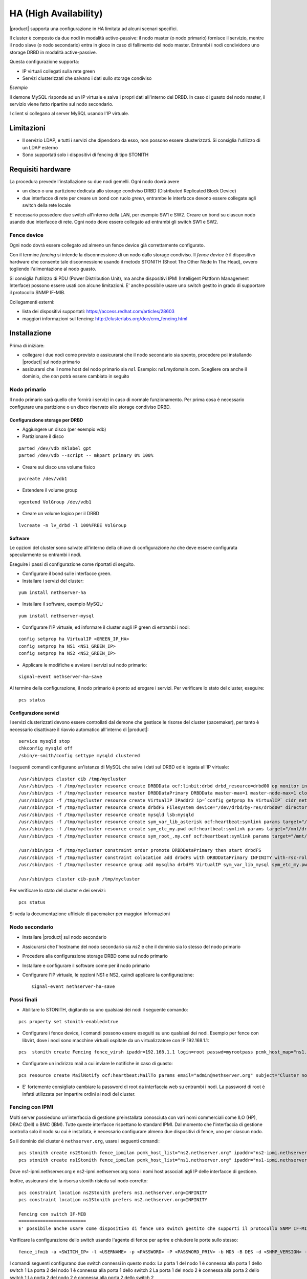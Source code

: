 ======================
HA (High Availability)
======================

|product| supporta una configurazione in HA limitata ad alcuni scenari specifici.

Il cluster è composto da due nodi in modalità active-passive:
il nodo master (o nodo primario) fornisce il servizio, mentre il nodo slave (o nodo secondario) entra in gioco in caso
di fallimento del nodo master.
Entrambi i nodi condividono uno storage DRBD in modalità active-passive.

Questa configurazione supporta:

* IP virtuali collegati sulla rete green
* Servizi clusterizzati che salvano i dati sullo storage condiviso


*Esempio*

Il demone MySQL risponde ad un IP virtuale e salva i propri dati all'interno del DRBD.
In caso di guasto del nodo master, il servizio viene fatto ripartire sul nodo secondario.

I client si collegano al server MySQL usando l'IP virtuale.


Limitazioni
===========

* Il servizio LDAP, e tutti i servizi che dipendono da esso, non possono essere clusterizzati.
  Si consiglia l'utilizzo di un LDAP esterno
* Sono supportati solo i dispositivi di fencing di tipo STONITH


Requisiti hardware
==================

La procedura prevede l'installazione su due nodi gemelli. Ogni nodo dovrà avere

* un disco o una partizione dedicata allo storage condiviso DRBD (Distributed Replicated Block Device)
* due interfacce di rete per creare un bond con ruolo *green*, entrambe le interfacce
  devono essere collegate agli switch della rete locale

E' necessario possedere due switch all'interno della LAN, per esempio SW1 e SW2.
Creare un bond su ciascun nodo usando due interfacce di rete. 
Ogni nodo deve essere collegato ad entrambi gli switch SW1 e SW2.


Fence device
------------

Ogni nodo dovrà essere collegato ad almeno un fence device già correttamente configurato.

Con il termine *fencing* si intende la disconnessione di un nodo dallo storage condiviso.
Il *fence device* è il dispositivo hardware che consente tale disconnessione usando
il metodo STONITH (Shoot The Other Node In The Head), ovvero togliendo l'alimentazione al nodo guasto.

Si consiglia l'utilizzo di PDU (Power Distribution Unit), 
ma anche dispositivi IPMI (Intelligent Platform Management Interface) possono essere usati con alcune limitazioni. E' anche possibile usare uno switch gestito in grado di supportare il protocollo SNMP IF-MIB.

Collegamenti esterni:

* lista dei dispositivi supportati: https://access.redhat.com/articles/28603
* maggiori informazioni sul fencing: http://clusterlabs.org/doc/crm_fencing.html
 

Installazione
=============

Prima di iniziare:

* collegare i due nodi come previsto e assicurarsi che il nodo secondario sia spento, procedere poi installando |product| sul nodo primario
* assicurarsi che il nome host del nodo primario sia *ns1*. Esempio: ns1.mydomain.com. 
  Scegliere ora anche il dominio, che *non* potrà essere cambiato in seguito

Nodo primario
-------------

Il nodo primario sarà quello che fornirà i servizi in caso di normale funzionamento.
Per prima cosa è necessario configurare una partizione o un disco riservato allo storage
condiviso DRBD.

Configurazione storage per DRBD
^^^^^^^^^^^^^^^^^^^^^^^^^^^^^^^

* Aggiungere un disco (per esempio vdb)
* Partizionare il disco 

::

 parted /dev/vdb mklabel gpt
 parted /dev/vdb --script -- mkpart primary 0% 100%

* Creare sul disco una volume fisico 

::

 pvcreate /dev/vdb1

* Estendere il volume group 

::

 vgextend VolGroup /dev/vdb1

* Creare un volume logico per il DRBD 

::

 lvcreate -n lv_drbd -l 100%FREE VolGroup


Software
^^^^^^^^

Le opzioni del cluster sono salvate all'interno della chiave di configurazione *ha* che deve essere
configurata specularmente su entrambi i nodi.

Eseguire i passi di configurazione come riportati di seguito.

* Configurare il bond sulle interfacce green.

* Installare i servizi del cluster:

::

 yum install nethserver-ha

* Installare il software, esempio MySQL:

::

  yum install nethserver-mysql

* Configurare l'IP virtuale, ed informare il cluster sugli IP green di entrambi i nodi:

::

 config setprop ha VirtualIP <GREEN_IP_HA>
 config setprop ha NS1 <NS1_GREEN_IP>
 config setprop ha NS2 <NS2_GREEN_IP>


* Applicare le modifiche e avviare i servizi sul nodo primario: 

::

 signal-event nethserver-ha-save


Al termine della configurazione, il nodo primario è pronto ad erogare i servizi.
Per verificare lo stato del cluster, eseguire: ::

 pcs status

Configurazione servizi
^^^^^^^^^^^^^^^^^^^^^^

I servizi clusterizzati devono essere controllati dal demone che gestisce le risorse del cluster (pacemaker),
per tanto è necessario disattivare il riavvio automatico all'interno di |product|: ::

 service mysqld stop
 chkconfig mysqld off
 /sbin/e-smith/config settype mysqld clustered

I seguenti comandi configurano un'istanza di MySQL che salva i dati sul DRBD ed è legata all'IP virtuale: ::

 /usr/sbin/pcs cluster cib /tmp/mycluster
 /usr/sbin/pcs -f /tmp/mycluster resource create DRBDData ocf:linbit:drbd drbd_resource=drbd00 op monitor interval=60s
 /usr/sbin/pcs -f /tmp/mycluster resource master DRBDDataPrimary DRBDData master-max=1 master-node-max=1 clone-max=2 clone-node-max=1 is-managed="true" notify=true
 /usr/sbin/pcs -f /tmp/mycluster resource create VirtualIP IPaddr2 ip=`config getprop ha VirtualIP` cidr_netmask=`config getprop ha VirtualMask` op monitor interval=30s
 /usr/sbin/pcs -f /tmp/mycluster resource create drbdFS Filesystem device="/dev/drbd/by-res/drbd00" directory="/mnt/drbd" fstype="ext4" 
 /usr/sbin/pcs -f /tmp/mycluster resource create mysqld lsb:mysqld
 /usr/sbin/pcs -f /tmp/mycluster resource create sym_var_lib_asterisk ocf:heartbeat:symlink params target="/mnt/drbd/var/lib/mysql" link="/var/lib/mysql" backup_suffix=.active
 /usr/sbin/pcs -f /tmp/mycluster resource create sym_etc_my.pwd ocf:heartbeat:symlink params target="/mnt/drbd/etc/my.pwd" link="/etc/my.pwd" backup_suffix=.active
 /usr/sbin/pcs -f /tmp/mycluster resource create sym_root_.my.cnf ocf:heartbeat:symlink params target="/mnt/drbd/root/.my.cnf" link="/root/.my.cnf" backup_suffix=.active

 /usr/sbin/pcs -f /tmp/mycluster constraint order promote DRBDDataPrimary then start drbdFS
 /usr/sbin/pcs -f /tmp/mycluster constraint colocation add drbdFS with DRBDDataPrimary INFINITY with-rsc-role=Master
 /usr/sbin/pcs -f /tmp/mycluster resource group add mysqlha drbdFS VirtualIP sym_var_lib_mysql sym_etc_my.pwd sym_root_.my.cnf var_lib_nethserver_secrets mysqld

 /usr/sbin/pcs cluster cib-push /tmp/mycluster

Per verificare lo stato del cluster e dei servizi: ::

 pcs status

Si veda la documentazione ufficiale di pacemaker per maggiori informazioni

Nodo secondario
---------------

* Installare |product| sul nodo secondario
* Assicurarsi che l'hostname del nodo secondario sia *ns2* e che il dominio sia lo stesso del nodo primario
* Procedere alla configurazione storage DRBD come sul nodo primario
* Installare e configurare il software come per il nodo primario
* Configurare l'IP virtuale, le opzioni NS1 e NS2, quindi applicare la configurazione:

  ::
 
   signal-event nethserver-ha-save


Passi finali
------------

* Abilitare lo STONITH, digitando su uno qualsiasi dei nodi il seguente comando: 

::

 pcs property set stonith-enabled=true

* Configurare i fence device, i comandi possono essere eseguiti su uno qualsiasi dei nodi.
  Esempio per fence con libvirt, dove i nodi sono macchine virtuali ospitate da un virtualizzatore con IP 192.168.1.1: 

::

 pcs  stonith create Fencing fence_virsh ipaddr=192.168.1.1 login=root passwd=myrootpass pcmk_host_map="ns1.nethserver.org:ns1;ns2.nethserver.org:ns2" pcmk_host_list="ns1.nethserver.org,ns2.nethserver.org"

* Configurare un indirizzo mail a cui inviare le notifiche in caso di guasto:

::

  pcs resource create MailNotify ocf:heartbeat:MailTo params email="admin@nethserver.org" subject="Cluster notification"

* E' fortemente consigliato cambiare la password di root da interfaccia web su entrambi i nodi. 
  La password di root è infatti utilizzata per impartire ordini ai nodi del cluster.

Fencing con IPMI
----------------

Molti server possiedono un'interfaccia di gestione preinstallata conosciuta con vari nomi commerciali come
ILO (HP), DRAC (Dell) o BMC (IBM). Tutte queste interfacce rispettano lo standard IPMI.
Dal momento che l'interfaccia di gestione controlla solo il nodo su cui è installata,
è necessario configurare almeno due dispositivi di fence, uno per ciascun nodo.

Se il dominio del cluster è ``nethserver.org``, usare i seguenti comandi: ::

 pcs stonith create ns2Stonith fence_ipmilan pcmk_host_list="ns2.nethserver.org" ipaddr="ns2-ipmi.nethserver.org" login=ADMIN passwd=ADMIN timeout=4 power_timeout=4 power_wait=4 stonith-timeout=4 lanplus=1 op monitor interval=60s
 pcs stonith create ns1Stonith fence_ipmilan pcmk_host_list="ns1.nethserver.org" ipaddr="ns1-ipmi.nethserver.org" login=ADMIN passwd=ADMIN timeout=4 power_timeout=4 power_wait=4 stonith-timeout=4 lanplus=1 op monitor interval=60s

Dove ns1-ipmi.nethserver.org e ns2-ipmi.nethserver.org sono i nomi host associati agli IP delle interfacce di gestione.

Inoltre, assicurarsi che la risorsa stonith risieda sul nodo corretto: ::

 pcs constraint location ns2Stonith prefers ns1.nethserver.org=INFINITY
 pcs constraint location ns1Stonith prefers ns2.nethserver.org=INFINITY
 
 Fencing con switch IF-MIB
 =========================
 E' possibile anche usare come dispositivo di fence uno switch gestito che supporti il protocollo SNMP IF-MIB. In questo caso, il nodo su cui viene fatto il fence non viene spento ma messo offline dallo switch, col medesimo effetto.

Verificare la configurazione dello switch usando l'agente di fence per aprire e chiudere le porte sullo stesso: ::

  fence_ifmib -a <SWITCH_IP> -l <USERNAME> -p <PASSWORD> -P <PASSWORD_PRIV> -b MD5 -B DES -d <SNMP_VERSION> -c <COMMUNITY> -n<PORT> -o <off|on|status>

I comandi seguenti configurano due switch connessi in questo modo:
La porta 1 del nodo 1 è connessa alla porta 1 dello switch 1
La porta 2 del nodo 1 è connessa alla porta 1 dello switch 2
La porta 1 del nodo 2 è connessa alla porta 2 dello switch 1
La porta 2 del nodo 2 è connessa alla porta 2 dello switch 2

  ::

    pcs stonith create ns1sw1 fence_ifmib action=off community=<COMMUNITY> ipaddr=<SWITCH_1_IP> login=<USERNAME> passwd=<PASSWORD> port=1 snmp_auth_prot=MD5 snmp_priv_passwd=<PASSWORD_PRIV> snmp_priv_prot=DES snmp_sec_level=authPriv snmp_version=3 pcmk_host_list="<HOST_1>"
    pcs stonith create ns1sw2 fence_ifmib action=off community=fence ipaddr=<SWITCH_2_IP> login=<USERNAME> passwd=<PASSWORD> port=1 snmp_auth_prot=MD5 snmp_priv_passwd=<PASSWORD_PRIV> snmp_priv_prot=DES snmp_sec_level=authPriv snmp_version=3 pcmk_host_list="<HOST_1>"
    pcs stonith create ns2sw1 fence_ifmib action=off community=fence ipaddr=<SWITCH_1_IP> login=<USERNAME> passwd=<PASSWORD> port=2 snmp_auth_prot=MD5 snmp_priv_passwd=<PASSWORD_PRIV> snmp_priv_prot=DES snmp_sec_level=authPriv snmp_version=3 pcmk_host_list="<HOST_2>"
    pcs stonith create ns2sw2 fence_ifmib action=off community=fence ipaddr=<SWITCH_2_IP> login=<USERNAME> passwd=<PASSWORD> port=2 snmp_auth_prot=MD5 snmp_priv_passwd=<PASSWORD_PRIV> snmp_priv_prot=DES snmp_sec_level=authPriv snmp_version=3 pcmk_host_list="<HOST_2>"
    pcs stonith level add 1 <HOST_1> ns1sw1,ns1sw2
    pcs stonith level add 1 <HOST_2> ns2sw1,ns2sw2
    pcs constraint location ns1sw1 prefers <HOST_2>=INFINITY
    pcs constraint location ns1sw2 prefers <HOST_2>=INFINITY
    pcs constraint location ns2sw1 prefers <HOST_1>=INFINITY
    pcs constraint location ns2sw2 prefers <HOST_1>=INFINITY

Guasti e ripristino
-------------------

Un cluster a due nodi può tollerare solo un guasto alla volta.

.. note::
   Qualora si utilizzino i dispositivi di fence di tipo IPMI, il cluster non è in grado di gestire 
   la perdita di alimentazione di un nodo, in quanto il dispositivo di fence è alimentato dal nodo stesso.

   In questo caso è necessario confermare manualmente lo spegnimento del nodo eseguendo questo comando: ::

     pcs stonith confirm <failed_node_name>

Nodi guasti
-----------

Quando un nodo non risponde all'heartbeat, il nodo viene escluso dal cluster.
Tutti i servizi clusterizzati sono disabilitati al boot per evitare problemi in caso di fencing:
un nodo che è stato spento da un evento di fencing, necessita probabilmente di manutenzione prima di rientrare 
nel cluster.

Per inserire nuovamente il nodo nel cluster, eseguire: ::

 pcs cluster start


Fence device irraggiungibili
----------------------------

Il cluster controlla periodicamente lo stato dei dispositivi di fence configurati.
Se un dispositivo non è raggiungibile, verrà considerato in stato fermo (stopped).

Dopo aver ripristinato il dispositivo di fence, informare il cluster sullo stato
di ciascun dispositivo con il seguente comando: ::

  crm_resource --resource <stonith_name> --cleanup --node <node_name>

Split Brain del DRBD
----------------
Quando si verifica uno split brain del DRBD i dati tra i due nodi non sono più sincronizzati. Questo evento può verificarsi quando fallisce un fence.
Lo stato DRBD dei nodi attivi (cat /proc/drbd) sarà Primary/Unknown e Secondary/Unknown (invece di Primary/Secondary e Secondary/Primary) sul nodo inattivo.
Eseguendo il comando seguente ::

  pcs status

Lo stato del DRBD sarà:
 Master/Slave Set: DRBDDataPrimary [DRBDData]
     Masters: [ ns1.nethserver.org ]
     Stopped: [ ns2.nethserver.org ]

invece di:
 Master/Slave Set: DRBDDataPrimary [DRBDData]
     Masters: [ ns1.nethserver.org ]
     Slaves: [ ns2.nethserver.org ]

Soluzione:

Sul nodo coi dati validi, lanciare il comando seguente :: 

  drbdadm invalidate-remote drbd00

Sul nodo coi dati errati, lanciare il comando seguente ::

  drbdadm invalidate drbd00

Su entrambi i nodi, lanciare il seguente ::

  drbdadm connect drbd00 

Controllare la sincronizzazione del DRBD, eseguendo ::

  cat /proc/drbd


Disaster recovery
-----------------

In caso di guasto hardware, è possibile reinstallare il nodo è riaggiungerlo al cluster.
I servizi clusterizzati saranno automaticamente configurati e i dati verranno sincronizzati fra i nodi.

Seguire questi passi.

1. Installare |product| sulla macchina.
2. Ripristinare il backup della configurazione del nodo. Se non si possiede il backup della configurazione,
   riconfigurare il server e assicurarsi di installare il pacchetto ``nethserver-ha``.
3. Eseguire l'evento per unire il nodo al cluster: ::

     signal-event nethserver-ha-save


Backup
======

Il backup deve essere configurato su entrambi i nodi ed eseguito su una condivisione di rete.
Solo il nodo primario effettuerà realmente il backup, il backup del nodo secondario
verrà automaticamente abilitato qualora il nodo primario sia guasto.

In caso di guasto di entrambi i nodi, reinstallare il nodo primario, 
ripristinare il backup della configurazione e avviare il cluster: ::

 signal-event nethserver-ha-save

Infine ripristinare il backup dei date e, al termine, riavviare il sistema.

Se si desidera eseguire il backup dei dati contenuti nel DRBD,
assicurarsi di aggiungere le directory all'interno del file :file:`custom.include`.

Esempio: ::

  echo "/mnt/drbd/var/lib/mysql" >> /etc/backup-data.d/custom.include

